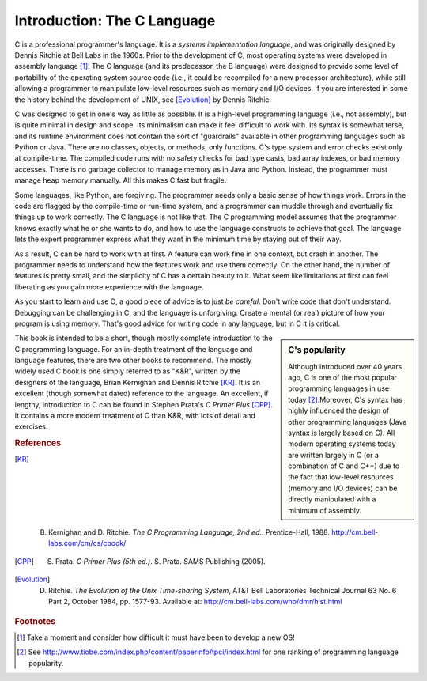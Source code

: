 Introduction: The C Language
****************************

C is a professional programmer's language.  It is a *systems implementation language*, and was originally designed by Dennis Ritchie at Bell Labs in the 1960s.  Prior to the development of C, most operating systems were developed in assembly language [#f1]_\ !  The C language (and its predecessor, the B language) were designed to provide some level of portability of the operating system source code (i.e., it could be recompiled for a new processor architecture), while still allowing a programmer to manipulate low-level resources such as memory and I/O devices.  If you are interested in some the history behind the development of UNIX, see [Evolution]_ by Dennis Ritchie.

C was designed to get in one's way as little as possible.  It is a high-level programming language (i.e., not assembly), but is quite minimal in design and scope.  Its minimalism can make it feel difficult to work with.  Its syntax is somewhat terse, and its runtime environment does not contain the sort of "guardrails" available in other programming languages such as Python or Java.  There are no classes, objects, or methods, only functions.  C's type system and error checks exist only at compile-time.  The compiled code runs with no safety checks for bad type casts, bad array indexes, or bad memory accesses.  There is no garbage collector to manage memory as in Java and Python.  Instead, the programmer must manage heap memory manually.  All this makes C fast but fragile.

Some languages, like Python, are forgiving.  The programmer needs only a basic sense of how things work.  Errors in the code are flagged by the compile-time or run-time system, and a programmer can muddle through and eventually fix things up to work correctly.  The C language is not like that.  The C programming model assumes that the programmer knows exactly what he or she wants to do, and how to use the language constructs to achieve that goal. The language lets the expert programmer express what they want in the minimum time by staying out of their way.

As a result, C can be hard to work with at first.  A feature can work fine in one context, but crash in another. The programmer needs to understand how the features work and use them correctly.  On the other hand, the number of features is pretty small, and the simplicity of C has a certain beauty to it.  What seem like limitations at first can feel liberating as you gain more experience with the language.

As you start to learn and use C, a good piece of advice is to just *be careful*.  Don't write code that don't understand.  Debugging can be challenging in C, and the language is unforgiving.  Create a mental (or real) picture of how your program is using memory.  That's good advice for writing code in any language, but in C it is critical.

.. sidebar:: C's popularity

   Although introduced over 40 years ago, C is one of the most popular programming languages in use today [#f2]_\ .Moreover, C's syntax has highly influenced the design of other programming languages (Java syntax is largely based on C).  All modern operating systems today are written largely in C (or a combination of C and C++) due to the fact that low-level resources (memory and I/O devices) can be directly manipulated with a minimum of assembly.  


This book is intended to be a short, though mostly complete introduction to the C programming language.  For an in-depth treatment of the language and language features, there are two other books to recommend.  The mostly widely used C book is one simply referred to as "K&R", written by the designers of the language, Brian Kernighan and Dennis Ritchie [KR]_\ .  It is an excellent (though somewhat dated) reference to the language.  An excellent, if lengthy, introduction to C can be found in Stephen Prata's *C Primer Plus* [CPP]_\ .  It contains a more modern treatment of C than K&R, with lots of detail and exercises.  

.. rubric:: References

.. [KR] B. Kernighan and D. Ritchie.  *The C Programming Language, 2nd ed.*.  Prentice-Hall, 1988.  http://cm.bell-labs.com/cm/cs/cbook/   

.. [CPP] S. Prata.  *C Primer Plus (5th ed.)*.  S. Prata.  SAMS Publishing (2005).

.. [Evolution] D. Ritchie. *The Evolution of the Unix Time-sharing System*, AT&T Bell Laboratories Technical Journal 63 No. 6 Part 2, October 1984, pp. 1577-93.  Available at: http://cm.bell-labs.com/who/dmr/hist.html

.. rubric:: Footnotes

.. [#f1] Take a moment and consider how difficult it must have been to develop a new OS!

.. [#f2] See http://www.tiobe.com/index.php/content/paperinfo/tpci/index.html for one ranking of programming language popularity.
